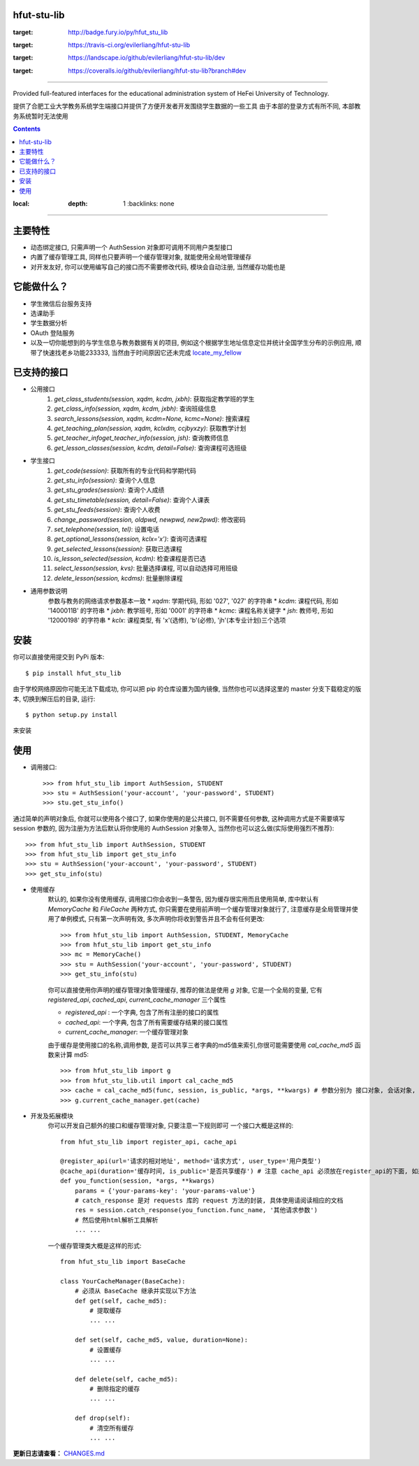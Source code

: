 ############
hfut-stu-lib
############

.. image:: https://badge.fury.io/py/hfut_stu_lib.svg
:target: http://badge.fury.io/py/hfut_stu_lib

.. image:: https://travis-ci.org/evilerliang/hfut-stu-lib.svg?branch#dev
:target: https://travis-ci.org/evilerliang/hfut-stu-lib

.. image:: https://landscape.io/github/evilerliang/hfut-stu-lib/dev/landscape.svg?style#flat
:target: https://landscape.io/github/evilerliang/hfut-stu-lib/dev

.. image:: https://coveralls.io/repos/evilerliang/hfut-stu-lib/badge.svg?branch#dev&service#github
:target: https://coveralls.io/github/evilerliang/hfut-stu-lib?branch#dev

-----

Provided full-featured interfaces for the educational administration system of HeFei University of Technology.

提供了合肥工业大学教务系统学生端接口并提供了方便开发者开发围绕学生数据的一些工具
由于本部的登录方式有所不同, 本部教务系统暂时无法使用

.. contents::
:local:
    :depth: 1
        :backlinks: none

-----

########
主要特性
########

* 动态绑定接口, 只需声明一个 AuthSession 对象即可调用不同用户类型接口
* 内置了缓存管理工具, 同样也只要声明一个缓存管理对象, 就能使用全局地管理缓存
* 对开发友好, 你可以使用编写自己的接口而不需要修改代码, 模块会自动注册, 当然缓存功能也是

############
它能做什么？
############

* 学生微信后台服务支持
* 选课助手
* 学生数据分析
* OAuth 登陆服务
* 以及一切你能想到的与学生信息与教务数据有关的项目, 例如这个根据学生地址信息定位并统计全国学生分布的示例应用, 顺带了快速找老乡功能233333, 当然由于时间原因它还未完成 `locate_my_fellow <https://github.com/evilerliang/locate_my_fellow>`_

############
已支持的接口
############

* 公用接口
    #. `get_class_students(session, xqdm, kcdm, jxbh)`: 获取指定教学班的学生
    #. `get_class_info(session, xqdm, kcdm, jxbh)`: 查询班级信息
    #. `search_lessons(session, xqdm, kcdm=None, kcmc=None)`: 搜索课程
    #. `get_teaching_plan(session, xqdm, kclxdm, ccjbyxzy)`: 获取教学计划
    #. `get_teacher_infoget_teacher_info(session, jsh)`: 查询教师信息
    #. `get_lesson_classes(session, kcdm, detail=False)`: 查询课程可选班级
* 学生接口
    #. `get_code(session)`: 获取所有的专业代码和学期代码
    #. `get_stu_info(session)`: 查询个人信息
    #. `get_stu_grades(session)`: 查询个人成绩
    #. `get_stu_timetable(session, detail=False)`: 查询个人课表
    #. `get_stu_feeds(session)`: 查询个人收费
    #. `change_password(session, oldpwd, newpwd, new2pwd)`: 修改密码
    #. `set_telephone(session, tel)`: 设置电话
    #. `get_optional_lessons(session, kclx='x')`: 查询可选课程
    #. `get_selected_lessons(session)`: 获取已选课程
    #. `is_lesson_selected(session, kcdm)`: 检查课程是否已选
    #. `select_lesson(session, kvs)`: 批量选择课程, 可以自动选择可用班级
    #. `delete_lesson(session, kcdms)`: 批量删除课程

* 通用参数说明
    参数与教务的网络请求参数基本一致
    * `xqdm`: 学期代码, 形如 '027', '027' 的字符串
    * `kcdm`: 课程代码, 形如 '1400011B' 的字符串
    * `jxbh`: 教学班号, 形如 '0001' 的字符串
    * `kcmc`: 课程名称关键字
    * `jsh`: 教师号, 形如 '12000198' 的字符串
    * `kclx`: 课程类型, 有 'x'(选修), 'b'(必修), 'jh'(本专业计划)三个选项


####
安装
####

你可以直接使用提交到 PyPi 版本::

    $ pip install hfut_stu_lib

由于学校网络原因你可能无法下载成功, 你可以把 pip 的仓库设置为国内镜像, 当然你也可以选择这里的 master 分支下载稳定的版本, 切换到解压后的目录, 运行::

    $ python setup.py install

来安装

####
使用
####

* 调用接口::

    >>> from hfut_stu_lib import AuthSession, STUDENT
    >>> stu = AuthSession('your-account', 'your-password', STUDENT)
    >>> stu.get_stu_info()

通过简单的声明对象后, 你就可以使用各个接口了, 如果你使用的是公共接口, 则不需要任何参数, 这种调用方式是不需要填写 session 参数的, 因为注册为方法后默认将你使用的 AuthSession 对象带入, 当然你也可以这么做(实际使用强烈不推荐)::

    >>> from hfut_stu_lib import AuthSession, STUDENT
    >>> from hfut_stu_lib import get_stu_info
    >>> stu = AuthSession('your-account', 'your-password', STUDENT)
    >>> get_stu_info(stu)

* 使用缓存
    默认的, 如果你没有使用缓存, 调用接口你会收到一条警告, 因为缓存很实用而且使用简单, 库中默认有 `MemoryCache` 和  `FileCache` 两种方式, 你只需要在使用前声明一个缓存管理对象就行了, 注意缓存是全局管理并使用了单例模式, 只有第一次声明有效, 多次声明你将收到警告并且不会有任何更改::

        >>> from hfut_stu_lib import AuthSession, STUDENT, MemoryCache
        >>> from hfut_stu_lib import get_stu_info
        >>> mc = MemoryCache()
        >>> stu = AuthSession('your-account', 'your-password', STUDENT)
        >>> get_stu_info(stu)

    你可以直接使用你声明的缓存管理对象管理缓存, 推荐的做法是使用 `g` 对象, 它是一个全局的变量, 它有 `registered_api`, `cached_api`, `current_cache_manager` 三个属性

    * `registered_api` : 一个字典, 包含了所有注册的接口的属性
    * `cached_api`: 一个字典, 包含了所有需要缓存结果的接口属性
    * `current_cache_manager`: 一个缓存管理对象

    由于缓存是使用接口的名称,调用参数, 是否可以共享三者字典的md5值来索引,你很可能需要使用 `cal_cache_md5` 函数来计算 md5::

        >>> from hfut_stu_lib import g
        >>> from hfut_stu_lib.util import cal_cache_md5
        >>> cache = cal_cache_md5(func, session, is_public, *args, **kwargs) # 参数分别为 接口对象, 会话对象, 是否共享, 以及其他接口调用的参数
        >>> g.current_cache_manager.get(cache)

* 开发及拓展模块
    你可以开发自己额外的接口和缓存管理对象, 只要注意一下规则即可
    一个接口大概是这样的::

        from hfut_stu_lib import register_api, cache_api

        @register_api(url='请求的相对地址', method='请求方式', user_type='用户类型')
        @cache_api(duration='缓存时间, is_public='是否共享缓存') # 注意 cache_api 必须放在register_api的下面, 如果不需要缓存这个接口可以不使用它
        def you_function(session, *args, **kwargs)
            params = {'your-params-key': 'your-params-value'}
            # catch_response 是对 requests 库的 request 方法的封装, 具体使用请阅读相应的文档
            res = session.catch_response(you_function.func_name, '其他请求参数')
            # 然后使用html解析工具解析
            ... ...

    一个缓存管理类大概是这样的形式::

        from hfut_stu_lib import BaseCache

        class YourCacheManager(BaseCache):
            # 必须从 BaseCache 继承并实现以下方法
            def get(self, cache_md5):
                # 提取缓存
                ... ...

            def set(self, cache_md5, value, duration=None):
                # 设置缓存
                ... ...

            def delete(self, cache_md5):
                # 删除指定的缓存
                ... ...

            def drop(self):
                # 清空所有缓存
                ... ...

**更新日志请查看：** `CHANGES.md <https://github.com/evilerliang/hfut-stu-lib/blob/master/CHANGES.md>`_
